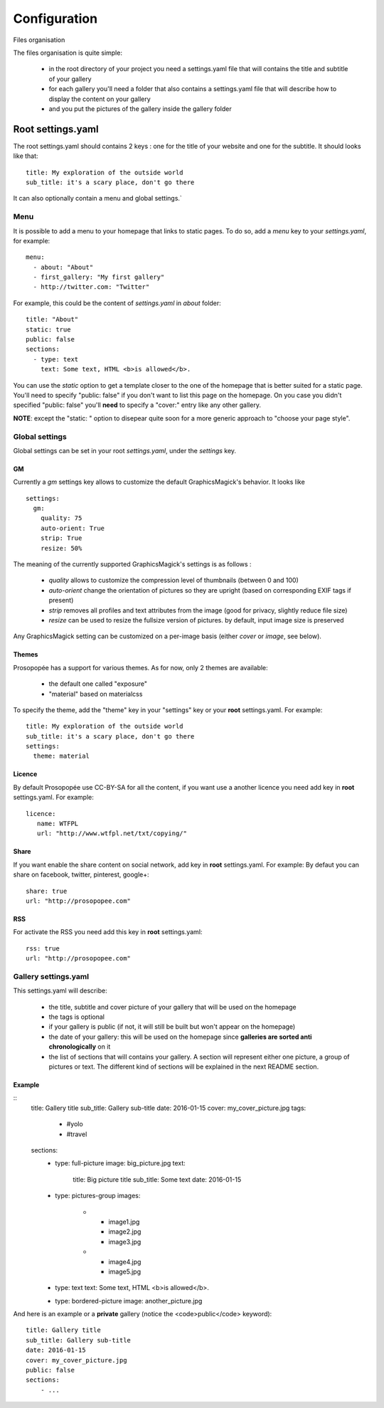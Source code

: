 Configuration
=============

Files organisation

The files organisation is quite simple:

 * in the root directory of your project you need a settings.yaml file that will contains the title and subtitle of your gallery
 * for each gallery you'll need a folder that also contains a settings.yaml file that will describe how to display the content on your gallery
 * and you put the pictures of the gallery inside the gallery folder

Root settings.yaml
------------------

The root settings.yaml should contains 2 keys : one for the title of your website and one for the subtitle. It should looks like that::

    title: My exploration of the outside world
    sub_title: it's a scary place, don't go there

It can also optionally contain a menu and global settings.`

Menu
____

It is possible to add a menu to your homepage that links to static pages. To do so, add a `menu` key to your `settings.yaml`, for example::

	menu:
  	  - about: "About"
  	  - first_gallery: "My first gallery"
  	  - http://twitter.com: "Twitter"

For example, this could be the content of `settings.yaml` in `about` folder::

	title: "About"
	static: true
	public: false
	sections:
	  - type: text
	    text: Some text, HTML <b>is allowed</b>.

You can use the `static` option to get a template closer to the one of the
homepage that is better suited for a static page. You'll need to specify
"public: false" if you don't want to list this page on the homepage. On you
case you didn't specified "public: false" you'll **need** to specify a "cover:"
entry like any other gallery.

**NOTE**: except the "static: " option to disepear quite soon for a more
generic approach to "choose your page style".

Global settings
_______________

Global settings can be set in your root `settings.yaml`, under the `settings` key.

GM
~~

Currently a `gm` settings key allows to customize the default GraphicsMagick's behavior. It looks like ::

	settings:
	  gm:
	    quality: 75
	    auto-orient: True
	    strip: True
	    resize: 50%

The meaning of the currently supported GraphicsMagick's settings is as follows :

 * `quality` allows to customize the compression level of thumbnails (between 0 and 100)
 * `auto-orient` change the orientation of pictures so they are upright (based on corresponding EXIF tags if present)
 * `strip` removes all profiles and text attributes from the image (good for privacy, slightly reduce file size)
 * `resize` can be used to resize the fullsize version of pictures. by default, input image size is preserved

Any GraphicsMagick setting can be customized on a per-image basis (either `cover` or `image`, see below).

Themes
~~~~~~

Prosopopée has a support for various themes. As for now, only 2 themes are available:

 * the default one called "exposure"
 * "material" based on materialcss

To specify the theme, add the "theme" key in your "settings" key or your
**root** settings.yaml. For example::

	title: My exploration of the outside world
	sub_title: it's a scary place, don't go there
	settings:
	  theme: material

Licence
~~~~~~~

By default Prosopopée use CC-BY-SA for all the content, if you want use a another licence 
you need add key in **root** settings.yaml. For example::

	licence:
	   name: WTFPL
	   url: "http://www.wtfpl.net/txt/copying/"

Share
~~~~~

If you want enable the share content on social network, add key in **root** settings.yaml. For example: 
By defaut you can share on facebook, twitter, pinterest, google+::

	share: true
	url: "http://prosopopee.com"

RSS
~~~

For activate the RSS you need add this key in **root** settings.yaml::

	rss: true
	url: "http://prosopopee.com"


Gallery settings.yaml
_____________________

This settings.yaml will describe:

 * the title, subtitle and cover picture of your gallery that will be used on the homepage
 * the tags is optional
 * if your gallery is public (if not, it will still be built but won't appear on the homepage)
 * the date of your gallery: this will be used on the homepage since **galleries are sorted anti chronologically** on it
 * the list of sections that will contains your gallery. A section will represent either one picture, a group of pictures or text. The different kind of sections will be explained in the next README section.

Example
~~~~~~~
::
	title: Gallery title
	sub_title: Gallery sub-title
	date: 2016-01-15
	cover: my_cover_picture.jpg
	tags:
	  - #yolo
	  - #travel
	sections:
	  - type: full-picture
	    image: big_picture.jpg
	    text:
	      title: Big picture title
	      sub_title: Some text
	      date: 2016-01-15
	  - type: pictures-group
	    images:
	      -
	        - image1.jpg
	        - image2.jpg
	        - image3.jpg
	      -
	        - image4.jpg
	        - image5.jpg
	  - type: text
	    text: Some text, HTML <b>is allowed</b>.
	  - type: bordered-picture
	    image: another_picture.jpg

And here is an example or a **private** gallery (notice the <code>public</code> keyword)::

	title: Gallery title
	sub_title: Gallery sub-title
	date: 2016-01-15
	cover: my_cover_picture.jpg
	public: false
	sections:
	    - ...

